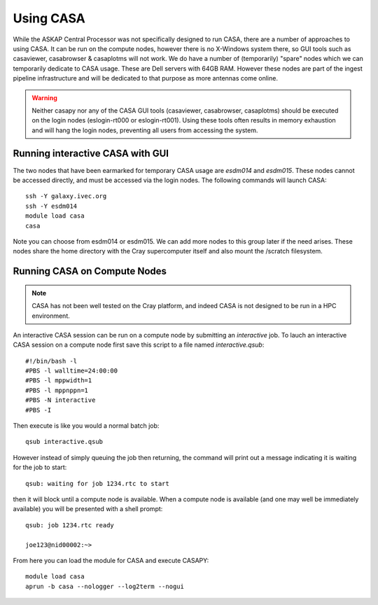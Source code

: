 Using CASA
==========

While the ASKAP Central Processor was not specifically designed to run CASA, there are a
number of approaches to using CASA. It can be run on the compute nodes, however there is
no X-Windows system there, so GUI tools such as casaviewer, casabrowser & casaplotms will
not work. We do have a number of (temporarily) "spare" nodes which we can temporarily
dedicate to CASA usage. These are Dell servers with 64GB RAM. However these nodes are part
of the ingest pipeline infrastructure and will be dedicated to that purpose as more
antennas come online.

.. warning:: Neither casapy nor any of the CASA GUI tools (casaviewer, casabrowser, casaplotms)
             should be executed on the login nodes (eslogin-rt000 or eslogin-rt001). Using
             these tools often results in memory exhaustion and will hang the login nodes,
             preventing all users from accessing the system.

Running interactive CASA with GUI
---------------------------------

The two nodes that have been earmarked for temporary CASA usage are *esdm014* and
*esdm015*.  These nodes cannot be accessed directly, and must be accessed via the login
nodes. The following commands will launch CASA::

    ssh -Y galaxy.ivec.org
    ssh -Y esdm014
    module load casa
    casa

Note you can choose from esdm014 or esdm015. We can add more nodes to this group later if
the need arises.  These nodes share the home directory with the Cray supercomputer itself
and also mount the /scratch filesystem.


Running CASA on Compute Nodes
-----------------------------

.. note:: CASA has not been well tested on the Cray platform, and indeed CASA is not designed 
          to be run in a HPC environment.

An interactive CASA session can be run on a compute node by submitting an *interactive*
job. To lauch an interactive CASA session on a compute node first save this script to a
file named *interactive.qsub*::

    #!/bin/bash -l
    #PBS -l walltime=24:00:00
    #PBS -l mppwidth=1
    #PBS -l mppnppn=1
    #PBS -N interactive
    #PBS -I

Then execute is like you would a normal batch job::

    qsub interactive.qsub

However instead of simply queuing the job then returning, the command will print out a message
indicating it is waiting for the job to start::

    qsub: waiting for job 1234.rtc to start

then it will block until a compute node is available. When a compute node is available (and one
may well be immediately available) you will be presented with a shell prompt::

    qsub: job 1234.rtc ready

    joe123@nid00002:~>

From here you can load the module for CASA and execute CASAPY::

    module load casa
    aprun -b casa --nologger --log2term --nogui
